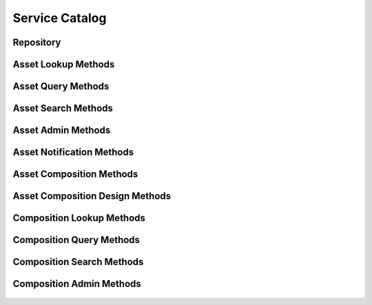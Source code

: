 

Service Catalog
===============


Repository
----------

.. py:class:: Repository(abc_repository_objects.Repository, osid_objects.OsidCatalog)
    A repository defines a collection of assets.

    .. py:method:: get_repository_record(repository_record_type):
        :noindex:




Asset Lookup Methods
--------------------

    .. py:method:: get_repository_id():
        Gets the ``Repository``  ``Id`` associated with this session.

        :return: (osid.id.Id) - the ``Repository Id`` associated with
                this session
        *compliance: mandatory -- This method must be implemented.*




    .. py:attribute:: repository_id


    .. py:method:: get_repository():
        Gets the ``Repository`` associated with this session.

        :return: (osid.repository.Repository) - the ``Repository``
                associated with this session
        :raises:  OperationFailed - unable to complete request
        :raises:  PermissionDenied - authorization failure
        *compliance: mandatory -- This method must be implemented.*




    .. py:attribute:: repository


    .. py:method:: can_lookup_assets():
        Tests if this user can perform ``Asset`` lookups.

        A return of true does not guarantee successful authorization. A
        return of false indicates that it is known all methods in this
        session will result in a ``PermissionDenied``. This is intended
        as a hint to an application that may opt not to offer lookup
        operations.

        :return: (boolean) - ``false`` if lookup methods are not
                authorized, ``true`` otherwise
        *compliance: mandatory -- This method must be implemented.*




    .. py:method:: use_comparative_asset_view():
        The returns from the lookup methods may omit or translate elements based on this session,
            such as authorization, and not result in an error.

        This view is used when greater interoperability is desired at
        the expense of precision.

        *compliance: mandatory -- This method is must be implemented.*




    .. py:method:: use_plenary_asset_view():
        A complete view of the ``Asset`` returns is desired.

        Methods will return what is requested or result in an error.
        This view is used when greater precision is desired at the
        expense of interoperability.

        *compliance: mandatory -- This method is must be implemented.*




    .. py:method:: use_federated_repository_view():
        Federates the view for methods in this session.

        A federated view will include assets in repositories which are
        children of this repository in the repository hierarchy.

        *compliance: mandatory -- This method is must be implemented.*




    .. py:method:: use_isolated_repository_view():
        Isolates the view for methods in this session.

        An isolated view restricts lookups to this repository only.

        *compliance: mandatory -- This method is must be implemented.*




    .. py:method:: get_asset(asset_id):
        Gets the ``Asset`` specified by its ``Id``.

        In plenary mode, the exact ``Id`` is found or a ``NotFound``
        results. Otherwise, the returned ``Asset`` may have a different
        ``Id`` than requested, such as the case where a duplicate ``Id``
        was assigned to an ``Asset`` and retained for compatibility.

        :arg:    asset_id (osid.id.Id): the ``Id`` of the ``Asset`` to
                retrieve
        :return: (osid.repository.Asset) - the returned ``Asset``
        :raises:  NotFound - no ``Asset`` found with the given ``Id``
        :raises:  NullArgument - ``asset_id`` is ``null``
        :raises:  OperationFailed - unable to complete request
        :raises:  PermissionDenied - authorization failure
        *compliance: mandatory -- This method must be implemented.*




    .. py:method:: get_assets_by_ids(asset_ids):
        Gets an ``AssetList`` corresponding to the given ``IdList``.

        In plenary mode, the returned list contains all of the assets
        specified in the ``Id`` list, in the order of the list,
        including duplicates, or an error results if an ``Id`` in the
        supplied list is not found or inaccessible. Otherwise,
        inaccessible ``Assets`` may be omitted from the list and may
        present the elements in any order including returning a unique
        set.

        :arg:    asset_ids (osid.id.IdList): the list of ``Ids`` to
                retrieve
        :return: (osid.repository.AssetList) - the returned ``Asset
                list``
        :raises:  NotFound - an ``Id`` was not found
        :raises:  NullArgument - ``asset_ids`` is ``null``
        :raises:  OperationFailed - unable to complete request
        :raises:  PermissionDenied - authorization failure
        *compliance: mandatory -- This method must be implemented.*




    .. py:method:: get_assets_by_genus_type(asset_genus_type):
        Gets an ``AssetList`` corresponding to the given asset genus ``Type`` which does not include
            assets of types derived from the specified ``Type``.

        In plenary mode, the returned list contains all known assets or
        an error results. Otherwise, the returned list may contain only
        those assets that are accessible through this session.

        :arg:    asset_genus_type (osid.type.Type): an asset genus type
        :return: (osid.repository.AssetList) - the returned ``Asset
                list``
        :raises:  NullArgument - ``asset_genus_type`` is ``null``
        :raises:  OperationFailed - unable to complete request
        :raises:  PermissionDenied - authorization failure
        *compliance: mandatory -- This method must be implemented.*




    .. py:method:: get_assets_by_parent_genus_type(asset_genus_type):
        Gets an ``AssetList`` corresponding to the given asset genus ``Type`` and include any
            additional assets with genus types derived from the specified ``Type``.

        In plenary mode, the returned list contains all known assets or
        an error results. Otherwise, the returned list may contain only
        those assets that are accessible through this session.

        :arg:    asset_genus_type (osid.type.Type): an asset genus type
        :return: (osid.repository.AssetList) - the returned ``Asset
                list``
        :raises:  NullArgument - ``asset_genus_type`` is ``null``
        :raises:  OperationFailed - unable to complete request
        :raises:  PermissionDenied - authorization failure
        *compliance: mandatory -- This method must be implemented.*




    .. py:method:: get_assets_by_record_type(asset_record_type):
        Gets an ``AssetList`` containing the given asset record ``Type``.

        In plenary mode, the returned list contains all known assets or
        an error results. Otherwise, the returned list may contain only
        those assets that are accessible through this session.

        :arg:    asset_record_type (osid.type.Type): an asset record type
        :return: (osid.repository.AssetList) - the returned ``Asset
                list``
        :raises:  NullArgument - ``asset_record_type`` is ``null``
        :raises:  OperationFailed - unable to complete request
        :raises:  PermissionDenied - authorization failure
        *compliance: mandatory -- This method must be implemented.*




    .. py:method:: get_assets_by_provider(resource_id):
        Gets an ``AssetList`` from the given provider.

        In plenary mode, the returned list contains all known assets or
        an error results. Otherwise, the returned list may contain only
        those assets that are accessible through this session.

        :arg:    resource_id (osid.id.Id): a resource ``Id``
        :return: (osid.repository.AssetList) - the returned ``Asset
                list``
        :raises:  NullArgument - ``resource_id`` is ``null``
        :raises:  OperationFailed - unable to complete request
        :raises:  PermissionDenied - authorization failure
        *compliance: mandatory -- This method must be implemented.*




    .. py:method:: get_assets():
        Gets all ``Assets``.

        In plenary mode, the returned list contains all known assets or
        an error results. Otherwise, the returned list may contain only
        those assets that are accessible through this session.

        :return: (osid.repository.AssetList) - a list of ``Assets``
        :raises:  OperationFailed - unable to complete request
        :raises:  PermissionDenied - authorization failure
        *compliance: mandatory -- This method must be implemented.*




    .. py:attribute:: assets




Asset Query Methods
-------------------

    .. py:method:: get_repository_id():
        Gets the ``Repository``  ``Id`` associated with this session.

        :return: (osid.id.Id) - the ``Repository Id`` associated with
                this session
        *compliance: mandatory -- This method must be implemented.*




    .. py:attribute:: repository_id


    .. py:method:: get_repository():
        Gets the ``Repository`` associated with this session.

        :return: (osid.repository.Repository) - the ``Repository``
                associated with this session
        :raises:  OperationFailed - unable to complete request
        :raises:  PermissionDenied - authorization failure
        *compliance: mandatory -- This method must be implemented.*




    .. py:attribute:: repository


    .. py:method:: can_search_assets():
        Tests if this user can perform ``Asset`` searches.

        A return of true does not guarantee successful authorization. A
        return of false indicates that it is known all methods in this
        session will result in a ``PermissionDenied``. This is intended
        as a hint to an application that may opt not to offer search
        operations to unauthorized users.

        :return: (boolean) - ``false`` if search methods are not
                authorized, ``true`` otherwise
        *compliance: mandatory -- This method must be implemented.*




    .. py:method:: use_federated_repository_view():
        Federates the view for methods in this session.

        A federated view will include assets in repositories which are
        children of this repository in the repository hierarchy.

        *compliance: mandatory -- This method is must be implemented.*




    .. py:method:: use_isolated_repository_view():
        Isolates the view for methods in this session.

        An isolated view restricts lookups to this repository only.

        *compliance: mandatory -- This method is must be implemented.*




    .. py:method:: get_asset_query():
        Gets an asset query.

        :return: (osid.repository.AssetQuery) - the asset query
        *compliance: mandatory -- This method must be implemented.*




    .. py:attribute:: asset_query


    .. py:method:: get_assets_by_query(asset_query):
        Gets a list of ``Assets`` matching the given asset query.

        :arg:    asset_query (osid.repository.AssetQuery): the asset
                query
        :return: (osid.repository.AssetList) - the returned ``AssetList``
        :raises:  NullArgument - ``asset_query`` is ``null``
        :raises:  OperationFailed - unable to complete request
        :raises:  PermissionDenied - authorization failure
        :raises:  Unsupported - the ``asset_query`` is not of this service
        *compliance: mandatory -- This method must be implemented.*






Asset Search Methods
--------------------

    .. py:method:: get_asset_search():
        Gets an asset search.

        :return: (osid.repository.AssetSearch) - the asset search
        *compliance: mandatory -- This method must be implemented.*




    .. py:attribute:: asset_search


    .. py:method:: get_asset_search_order():
        Gets an asset search order.

        The ``AssetSearchOrder`` is supplied to an ``AssetSearch`` to
        specify the ordering of results.

        :return: (osid.repository.AssetSearchOrder) - the asset search
                order
        *compliance: mandatory -- This method must be implemented.*




    .. py:attribute:: asset_search_order


    .. py:method:: get_assets_by_search(asset_query, asset_search):
        Gets the search results matching the given search query using the given search.

        :arg:    asset_query (osid.repository.AssetQuery): the asset
                query
        :arg:    asset_search (osid.repository.AssetSearch): the asset
                search
        :return: (osid.repository.AssetSearchResults) - the asset search
                results
        :raises:  NullArgument - ``asset_query`` or ``asset_search`` is
                ``null``
        :raises:  OperationFailed - unable to complete request
        :raises:  PermissionDenied - authorization failure
        :raises:  Unsupported - ``asset_query`` or ``asset_search`` is not
                of this service
        *compliance: mandatory -- This method must be implemented.*




    .. py:method:: get_asset_query_from_inspector(asset_query_inspector):
        Gets an asset query from an inspector.

        The inspector is available from a ``AssetSearchResults``.

        :arg:    asset_query_inspector
                (osid.repository.AssetQueryInspector): an asset query
                inspector
        :return: (osid.repository.AssetQuery) - the asset query
        :raises:  NullArgument - ``asset_query_inspector`` is ``null``
        :raises:  Unsupported - ``asset_query_inspector`` is not of this
                service
        *compliance: mandatory -- This method must be implemented.*






Asset Admin Methods
-------------------

    .. py:method:: get_repository_id():
        Gets the ``Repository``  ``Id`` associated with this session.

        :return: (osid.id.Id) - the ``Repository Id`` associated with
                this session
        *compliance: mandatory -- This method must be implemented.*




    .. py:attribute:: repository_id


    .. py:method:: get_repository():
        Gets the ``Repository`` associated with this session.

        :return: (osid.repository.Repository) - the ``Repository``
                associated with this session
        :raises:  OperationFailed - unable to complete request
        :raises:  PermissionDenied - authorization failure
        *compliance: mandatory -- This method must be implemented.*




    .. py:attribute:: repository


    .. py:method:: can_create_assets():
        Tests if this user can create ``Assets``.

        A return of true does not guarantee successful authorization. A
        return of false indicates that it is known creating an ``Asset``
        will result in a ``PermissionDenied``. This is intended as a
        hint to an application that may opt not to offer create
        operations to an unauthorized user.

        :return: (boolean) - ``false`` if ``Asset`` creation is not
                authorized, ``true`` otherwise
        *compliance: mandatory -- This method must be implemented.*




    .. py:method:: can_create_asset_with_record_types(asset_record_types):
        Tests if this user can create a single ``Asset`` using the desired record types.

        While ``RepositoryManager.getAssetRecordTypes()`` can be used to
        examine which records are supported, this method tests which
        record(s) are required for creating a specific ``Asset``.
        Providing an empty array tests if an ``Asset`` can be created
        with no records.

        :arg:    asset_record_types (osid.type.Type[]): array of asset
                record types
        :return: (boolean) - ``true`` if ``Asset`` creation using the
                specified record ``Types`` is supported, ``false``
                otherwise
        :raises:  NullArgument - ``asset_record_types`` is ``null``
        *compliance: mandatory -- This method must be implemented.*




    .. py:method:: get_asset_form_for_create(asset_record_types):
        Gets the asset form for creating new assets.

        A new form should be requested for each create transaction.

        :arg:    asset_record_types (osid.type.Type[]): array of asset
                record types
        :return: (osid.repository.AssetForm) - the asset form
        :raises:  NullArgument - ``asset_record_types`` is ``null``
        :raises:  OperationFailed - unable to complete request
        :raises:  PermissionDenied - authorization failure
        :raises:  Unsupported - unable to get form for requested record
                types
        *compliance: mandatory -- This method must be implemented.*




    .. py:method:: create_asset(asset_form):
        Creates a new ``Asset``.

        :arg:    asset_form (osid.repository.AssetForm): the form for
                this ``Asset``
        :return: (osid.repository.Asset) - the new ``Asset``
        :raises:  IllegalState - ``asset_form`` already used in a create
                transaction
        :raises:  InvalidArgument - one or more of the form elements is
                invalid
        :raises:  NullArgument - ``asset_form`` is ``null``
        :raises:  OperationFailed - unable to complete request
        :raises:  PermissionDenied - authorization failure
        :raises:  Unsupported - ``asset_form`` did not originate from
                ``get_asset_form_for_create()``
        *compliance: mandatory -- This method must be implemented.*




    .. py:method:: can_update_assets():
        Tests if this user can update ``Assets``.

        A return of true does not guarantee successful authorization. A
        return of false indicates that it is known updating an ``Asset``
        will result in a ``PermissionDenied``. This is intended as a
        hint to an application that may opt not to offer update
        operations to an unauthorized user.

        :return: (boolean) - ``false`` if ``Asset`` modification is not
                authorized, ``true`` otherwise
        *compliance: mandatory -- This method must be implemented.*




    .. py:method:: get_asset_form_for_update(asset_id):
        Gets the asset form for updating an existing asset.

        A new asset form should be requested for each update
        transaction.

        :arg:    asset_id (osid.id.Id): the ``Id`` of the ``Asset``
        :return: (osid.repository.AssetForm) - the asset form
        :raises:  NotFound - ``asset_id`` is not found
        :raises:  NullArgument - ``asset_id`` is null
        :raises:  OperationFailed - unable to complete request
        :raises:  PermissionDenied - authorization failure
        *compliance: mandatory -- This method must be implemented.*




    .. py:method:: update_asset(asset_form):
        Updates an existing asset.

        :arg:    asset_form (osid.repository.AssetForm): the form
                containing the elements to be updated
        :raises:  IllegalState - ``asset_form`` already used in anupdate
                transaction
        :raises:  InvalidArgument - the form contains an invalid value
        :raises:  NullArgument - ``asset_form`` is ``null``
        :raises:  OperationFailed - unable to complete request
        :raises:  PermissionDenied - authorization failure
        :raises:  Unsupported - ``asset_form`` did not originate from
                ``get_asset_form_for_update()``
        *compliance: mandatory -- This method must be implemented.*




    .. py:method:: can_delete_assets():
        Tests if this user can delete ``Assets``.

        A return of true does not guarantee successful authorization. A
        return of false indicates that it is known deleting an ``Asset``
        will result in a ``PermissionDenied``. This is intended as a
        hint to an application that may opt not to offer delete
        operations to an unauthorized user.

        :return: (boolean) - ``false`` if ``Asset`` deletion is not
                authorized, ``true`` otherwise
        *compliance: mandatory -- This method must be implemented.*




    .. py:method:: delete_asset(asset_id):
        Deletes an ``Asset``.

        :arg:    asset_id (osid.id.Id): the ``Id`` of the ``Asset`` to
                remove
        :raises:  NotFound - ``asset_id`` not found
        :raises:  NullArgument - ``asset_id`` is ``null``
        :raises:  OperationFailed - unable to complete request
        :raises:  PermissionDenied - authorization failure
        *compliance: mandatory -- This method must be implemented.*




    .. py:method:: can_manage_asset_aliases():
        Tests if this user can manage ``Id`` aliases for ``Assets``.

        A return of true does not guarantee successful authorization. A
        return of false indicates that it is known changing an alias
        will result in a ``PermissionDenied``. This is intended as a
        hint to an application that may opt not to offer alias
        operations to an unauthorized user.

        :return: (boolean) - ``false`` if ``Asset`` aliasing is not
                authorized, ``true`` otherwise
        *compliance: mandatory -- This method must be implemented.*




    .. py:method:: alias_asset(asset_id, alias_id):
        Adds an ``Id`` to an ``Asset`` for the purpose of creating compatibility.

        The primary ``Id`` of the ``Asset`` is determined by the
        provider. The new ``Id`` performs as an alias to the primary
        ``Id``. If the alias is a pointer to another asset, it is
        reassigned to the given asset ``Id``.

        :arg:    asset_id (osid.id.Id): the ``Id`` of an ``Asset``
        :arg:    alias_id (osid.id.Id): the alias ``Id``
        :raises:  AlreadyExists - ``alias_id`` is already assigned
        :raises:  NotFound - ``asset_id`` not found
        :raises:  NullArgument - ``asset_id`` or ``alias_id`` is ``null``
        :raises:  OperationFailed - unable to complete request
        :raises:  PermissionDenied - authorization failure
        *compliance: mandatory -- This method must be implemented.*




    .. py:method:: can_create_asset_content():
        Tests if this user can create content for ``Assets``.

        A return of true does not guarantee successful authorization. A
        return of false indicates that it is known creating an
        ``AssetContent`` will result in a ``PermissionDenied``. This is
        intended as a hint to an application that may opt not to offer
        create operations to an unauthorized user.

        :return: (boolean) - ``false`` if ``Asset`` content creation is
                not authorized, ``true`` otherwise
        *compliance: mandatory -- This method must be implemented.*




    .. py:method:: can_create_asset_content_with_record_types(asset_content_record_types):
        Tests if this user can create an ``AssetContent`` using the desired record types.

        While ``RepositoryManager.getAssetContentRecordTypes()`` can be
        used to test which records are supported, this method tests
        which records are required for creating a specific
        ``AssetContent``. Providing an empty array tests if an
        ``AssetContent`` can be created with no records.

        :arg:    asset_content_record_types (osid.type.Type[]): array of
                asset content record types
        :return: (boolean) - ``true`` if ``AssetContent`` creation using
                the specified ``Types`` is supported, ``false``
                otherwise
        :raises:  NullArgument - ``asset_content_record_types`` is
                ``null``
        *compliance: mandatory -- This method must be implemented.*




    .. py:method:: get_asset_content_form_for_create(asset_id, asset_content_record_types):
        Gets an asset content form for creating new assets.

        :arg:    asset_id (osid.id.Id): the ``Id`` of an ``Asset``
        :arg:    asset_content_record_types (osid.type.Type[]): array of
                asset content record types
        :return: (osid.repository.AssetContentForm) - the asset content
                form
        :raises:  NotFound - ``asset_id`` is not found
        :raises:  NullArgument - ``asset_id`` or
                ``asset_content_record_types`` is ``null``
        :raises:  OperationFailed - unable to complete request
        :raises:  PermissionDenied - authorization failure
        :raises:  Unsupported - unable to get form for requested record
                types
        *compliance: mandatory -- This method must be implemented.*




    .. py:method:: create_asset_content(asset_content_form):
        Creates new ``AssetContent`` for a given asset.

        :arg:    asset_content_form (osid.repository.AssetContentForm):
                the form for this ``AssetContent``
        :return: (osid.repository.AssetContent) - the new
                ``AssetContent``
        :raises:  IllegalState - ``asset_content_form`` already used in a
                create transaction
        :raises:  InvalidArgument - one or more of the form elements is
                invalid
        :raises:  NullArgument - ``asset_content_form`` is ``null``
        :raises:  OperationFailed - unable to complete request
        :raises:  PermissionDenied - authorization failure
        :raises:  Unsupported - ``asset_content_form`` did not originate
                from ``get_asset_content_form_for_create()``
        *compliance: mandatory -- This method must be implemented.*




    .. py:method:: can_update_asset_contents():
        Tests if this user can update ``AssetContent``.

        A return of true does not guarantee successful authorization. A
        return of false indicates that it is known updating an
        ``AssetContent`` will result in a ``PermissionDenied``. This is
        intended as a hint to an application that may opt not to offer
        update operations to an unauthorized user.

        :return: (boolean) - ``false`` if ``AssetContent`` modification
                is not authorized, ``true`` otherwise
        *compliance: mandatory -- This method must be implemented.*




    .. py:method:: get_asset_content_form_for_update(asset_content_id):
        Gets the asset content form for updating an existing asset content.

        A new asset content form should be requested for each update
        transaction.

        :arg:    asset_content_id (osid.id.Id): the ``Id`` of the
                ``AssetContent``
        :return: (osid.repository.AssetContentForm) - the asset content
                form
        :raises:  NotFound - ``asset_content_id`` is not found
        :raises:  NullArgument - ``asset_content_id`` is ``null``
        :raises:  OperationFailed - unable to complete request
        *compliance: mandatory -- This method must be implemented.*




    .. py:method:: update_asset_content(asset_content_form):
        Updates an existing asset content.

        :arg:    asset_content_form (osid.repository.AssetContentForm):
                the form containing the elements to be updated
        :raises:  IllegalState - ``asset_content_form`` already used in an
                update transaction
        :raises:  InvalidArgument - the form contains an invalid value
        :raises:  NullArgument - ``asset_form`` is ``null``
        :raises:  OperationFailed - unable to complete request
        :raises:  PermissionDenied - authorization failure
        :raises:  Unsupported - ``asset_content_form`` did not originate
                from ``get_asset_content_form_for_update()``
        *compliance: mandatory -- This method must be implemented.*




    .. py:method:: can_delete_asset_contents():
        Tests if this user can delete ``AssetsContents``.

        A return of true does not guarantee successful authorization. A
        return of false indicates that it is known deleting an
        ``AssetContent`` will result in a ``PermissionDenied``. This is
        intended as a hint to an application that may opt not to offer
        delete operations to an unauthorized user.

        :return: (boolean) - ``false`` if ``AssetContent`` deletion is
                not authorized, ``true`` otherwise
        *compliance: mandatory -- This method must be implemented.*




    .. py:method:: delete_asset_content(asset_content_id):
        Deletes content from an ``Asset``.

        :arg:    asset_content_id (osid.id.Id): the ``Id`` of the
                ``AssetContent``
        :raises:  NotFound - ``asset_content_id`` is not found
        :raises:  NullArgument - ``asset_content_id`` is ``null``
        :raises:  OperationFailed - unable to complete request
        :raises:  PermissionDenied - authorization failure
        *compliance: mandatory -- This method must be implemented.*






Asset Notification Methods
--------------------------

    .. py:method:: get_repository_id():
        Gets the ``Repository``  ``Id`` associated with this session.

        :return: (osid.id.Id) - the ``Repository Id`` associated with
                this session
        *compliance: mandatory -- This method must be implemented.*




    .. py:attribute:: repository_id


    .. py:method:: get_repository():
        Gets the ``Repository`` associated with this session.

        :return: (osid.repository.Repository) - the ``Repository``
                associated with this session
        :raises:  OperationFailed - unable to complete request
        :raises:  PermissionDenied - authorization failure
        *compliance: mandatory -- This method must be implemented.*




    .. py:attribute:: repository


    .. py:method:: can_register_for_asset_notifications():
        Tests if this user can register for ``Asset`` notifications.

        A return of true does not guarantee successful authorization. A
        return of false indicates that it is known all methods in this
        session will result in a ``PermissionDenied``. This is intended
        as a hint to an application that may opt not to offer
        notification operations.

        :return: (boolean) - ``false`` if notification methods are not
                authorized, ``true`` otherwise
        *compliance: mandatory -- This method must be implemented.*




    .. py:method:: use_federated_repository_view():
        Federates the view for methods in this session.

        A federated view will include assets in repositories which are
        children of this repository in the repository hierarchy.

        *compliance: mandatory -- This method is must be implemented.*




    .. py:method:: use_isolated_repository_view():
        Isolates the view for methods in this session.

        An isolated view restricts notifications to this repository
        only.

        *compliance: mandatory -- This method is must be implemented.*




    .. py:method:: register_for_new_assets():
        Register for notifications of new assets.

        ``AssetReceiver.newAssets()`` is invoked when a new ``Asset``
        appears in this repository.

        :raises:  OperationFailed - unable to complete request
        :raises:  PermissionDenied - authorization failure
        *compliance: mandatory -- This method must be implemented.*




    .. py:method:: register_for_new_assets_by_genus_type(asset_genus_type):
        Registers for notification of new assets of the given asset genus type.

        ``AssetReceiver.newAssets()`` is invoked when an asset is
        appears in this repository.

        :arg:    asset_genus_type (osid.type.Type): the genus type of the
                ``Asset`` to monitor
        :raises:  NullArgument - ``asset_genus_type`` is ``null``
        :raises:  OperationFailed - unable to complete request
        :raises:  PermissionDenied - authorization failure
        *compliance: mandatory -- This method must be implemented.*




    .. py:method:: register_for_changed_assets():
        Registers for notification of updated assets.

        ``AssetReceiver.changedAssets()`` is invoked when an asset in
        this repository is changed.

        :raises:  OperationFailed - unable to complete request
        :raises:  PermissionDenied - authorization failure
        *compliance: mandatory -- This method must be implemented.*




    .. py:method:: register_for_changed_assets_by_genus_type(asset_genus_type):
        Registers for notification of updated assets of the given asset genus type.

        ``AssetReceiver.changedAssets()`` is invoked when an asset in
        this repository is changed.

        :arg:    asset_genus_type (osid.type.Type): the genus type of the
                ``Asset`` to monitor
        :raises:  NullArgument - ``asset_genus_type`` is ``null``
        :raises:  OperationFailed - unable to complete request
        :raises:  PermissionDenied - authorization failure
        *compliance: mandatory -- This method must be implemented.*




    .. py:method:: register_for_changed_asset(asset_id):
        Registers for notification of an updated asset.

        ``AssetReceiver.changedAssets()`` is invoked when the specified
        asset in this repository is changed.

        :arg:    asset_id (osid.id.Id): the ``Id`` of the ``Asset`` to
                monitor
        :raises:  NullArgument - ``asset_id`` is ``null``
        :raises:  OperationFailed - unable to complete request
        :raises:  PermissionDenied - authorization failure
        *compliance: mandatory -- This method must be implemented.*




    .. py:method:: register_for_deleted_assets():
        Registers for notification of deleted assets.

        ``AssetReceiver.deletedAssets()`` is invoked when an asset is
        deleted or removed from this repository.

        :raises:  OperationFailed - unable to complete request
        :raises:  PermissionDenied - authorization failure
        *compliance: mandatory -- This method must be implemented.*




    .. py:method:: register_for_deleted_assets_by_genus_type(asset_genus_type):
        Registers for notification of deleted assets of the given asset genus type.

        ``AssetReceiver.deletedAssets()`` is invoked when an asset is
        deleted or removed from this repository.

        :arg:    asset_genus_type (osid.type.Type): the genus type of the
                ``Asset`` to monitor
        :raises:  NullArgument - ``asset_genus_type`` is ``null``
        :raises:  OperationFailed - unable to complete request
        :raises:  PermissionDenied - authorization failure
        *compliance: mandatory -- This method must be implemented.*




    .. py:method:: register_for_deleted_asset(asset_id):
        Registers for notification of a deleted asset.

        ``AssetReceiver.deletedAssets()`` is invoked when the specified
        asset is deleted or removed from this repository.

        :arg:    asset_id (osid.id.Id): the ``Id`` of the ``Asset`` to
                monitor
        :raises:  NullArgument - ``asset_id`` is ``null``
        :raises:  OperationFailed - unable to complete request
        :raises:  PermissionDenied - authorization failure
        *compliance: mandatory -- This method must be implemented.*




    .. py:method:: reliable_asset_notifications():
        Reliable notifications are desired.

        In reliable mode, notifications are to be acknowledged using
        ``acknowledge_item_notification()`` .

        *compliance: mandatory -- This method is must be implemented.*




    .. py:method:: unreliable_asset_notifications():
        Unreliable notifications are desired.

        In unreliable mode, notifications do not need to be
        acknowledged.

        *compliance: mandatory -- This method is must be implemented.*




    .. py:method:: acknowledge_asset_notification(notification_id):
        Acknowledge an asset notification.

        :arg:    notification_id (osid.id.Id): the ``Id`` of the
                notification
        :raises:  OperationFailed - unable to complete request
        :raises:  PermissionDenied - authorization failure
        *compliance: mandatory -- This method must be implemented.*






Asset Composition Methods
-------------------------

    .. py:method:: get_repository_id():
        Gets the ``Repository``  ``Id`` associated with this session.

        :return: (osid.id.Id) - the ``Repository Id`` associated with
                this session
        *compliance: mandatory -- This method must be implemented.*




    .. py:attribute:: repository_id


    .. py:method:: get_repository():
        Gets the ``Repository`` associated with this session.

        :return: (osid.repository.Repository) - the ``Repository``
                associated with this session
        :raises:  OperationFailed - unable to complete request
        :raises:  PermissionDenied - authorization failure
        *compliance: mandatory -- This method must be implemented.*




    .. py:attribute:: repository


    .. py:method:: can_access_asset_compositions():
        Tests if this user can perform composition lookups.

        A return of true does not guarantee successful authorization. A
        return of false indicates that it is known all methods in this
        session will result in a ``PermissionDenied``. This is intended
        as a hint to an application that may opt not to offer lookup
        operations to unauthorized users.

        :return: (boolean) - ``false`` if lookup methods are not
                authorized, ``true`` otherwise
        *compliance: mandatory -- This method must be implemented.*




    .. py:method:: use_comparative_asset_composition_view():
        The returns from the lookup methods may omit or translate elements based on this session,
            such as authorization, and not result in an error.

        This view is used when greater interoperability is desired at
        the expense of precision.

        *compliance: mandatory -- This method is must be implemented.*




    .. py:method:: use_plenary_asset_composition_view():
        A complete view of the returns is desired.

        Methods will return what is requested or result in an error.
        This view is used when greater precision is desired at the
        expense of interoperability.

        *compliance: mandatory -- This method is must be implemented.*




    .. py:method:: use_federated_repository_view():
        Federates the view for methods in this session.

        A federated view will include compositions in repositories which
        are children of this repository in the repository hierarchy.

        *compliance: mandatory -- This method is must be implemented.*




    .. py:method:: use_isolated_repository_view():
        Isolates the view for methods in this session.

        An isolated view restricts lookups to this repository only.

        *compliance: mandatory -- This method is must be implemented.*




    .. py:method:: get_composition_assets(composition_id):
        Gets the list of assets mapped to the given ``Composition``.

        :arg:    composition_id (osid.id.Id): ``Id`` of the
                ``Composition``
        :return: (osid.repository.AssetList) - list of assets
        :raises:  NotFound - ``composition_id`` not found
        :raises:  NullArgument - ``composition_id`` is ``null``
        :raises:  OperationFailed - unable to complete request
        :raises:  PermissionDenied - authorization failure
        *compliance: mandatory -- This method is must be implemented.*




    .. py:method:: get_compositions_by_asset(asset_id):
        Gets a list of compositions including the given asset.

        :arg:    asset_id (osid.id.Id): ``Id`` of the ``Asset``
        :return: (osid.repository.CompositionList) - the returned
                ``Composition list``
        :raises:  NotFound - ``asset_id`` is not found
        :raises:  NullArgument - ``asset_id`` is ``null``
        :raises:  OperationFailed - unable to complete request
        :raises:  PermissionDenied - authorization failure
        *compliance: mandatory -- This method must be implemented.*






Asset Composition Design Methods
--------------------------------

    .. py:method:: get_repository_id():
        Gets the ``Repository``  ``Id`` associated with this session.

        :return: (osid.id.Id) - the ``Repository Id`` associated with
                this session
        *compliance: mandatory -- This method must be implemented.*




    .. py:attribute:: repository_id


    .. py:method:: get_repository():
        Gets the ``Repository`` associated with this session.

        :return: (osid.repository.Repository) - the ``Repository``
                associated with this session
        :raises:  OperationFailed - unable to complete request
        :raises:  PermissionDenied - authorization failure
        *compliance: mandatory -- This method must be implemented.*




    .. py:attribute:: repository


    .. py:method:: can_compose_assets():
        Tests if this user can manage mapping of ``Assets`` to ``Compositions``.

        A return of true does not guarantee successful authorization. A
        return of false indicates that it is known all methods in this
        session will result in a ``PermissionDenied``. This is intended
        as an application hint that may opt not to offer composition
        operations.

        :return: (boolean) - ``false`` if asset composiion is not
                authorized, ``true`` otherwise
        *compliance: mandatory -- This method must be implemented.*




    .. py:method:: add_asset(asset_id, composition_id):
        Appends an asset to a composition.

        :arg:    asset_id (osid.id.Id): ``Id`` of the ``Asset``
        :arg:    composition_id (osid.id.Id): ``Id`` of the
                ``Composition``
        :raises:  AlreadyExists - ``asset_id`` already part
                ``composition_id``
        :raises:  NotFound - ``asset_id`` or ``composition_id`` not found
        :raises:  NullArgument - ``asset_id`` or ``composition_id`` is
                ``null``
        :raises:  OperationFailed - unable to complete request
        :raises:  PermissionDenied - authorization fauilure
        *compliance: mandatory -- This method must be implemented.*




    .. py:method:: move_asset_ahead(asset_id, composition_id, reference_id):
        Reorders assets in a composition by moving the specified asset in front of a reference
            asset.

        :arg:    asset_id (osid.id.Id): ``Id`` of the ``Asset``
        :arg:    composition_id (osid.id.Id): ``Id`` of the
                ``Composition``
        :arg:    reference_id (osid.id.Id): ``Id`` of the reference
                ``Asset``
        :raises:  NotFound - ``asset_id`` or ``reference_id``  ``not found
                in composition_id``
        :raises:  NullArgument - ``asset_id, reference_id`` or
                ``composition_id`` is ``null``
        :raises:  OperationFailed - unable to complete request
        :raises:  PermissionDenied - authorization fauilure
        *compliance: mandatory -- This method must be implemented.*




    .. py:method:: move_asset_behind(asset_id, composition_id, reference_id):
        Reorders assets in a composition by moving the specified asset behind of a reference asset.

        :arg:    asset_id (osid.id.Id): ``Id`` of the ``Asset``
        :arg:    composition_id (osid.id.Id): ``Id`` of the
                ``Composition``
        :arg:    reference_id (osid.id.Id): ``Id`` of the reference
                ``Asset``
        :raises:  NotFound - ``asset_id`` or ``reference_id``  ``not found
                in composition_id``
        :raises:  NullArgument - ``asset_id, reference_id`` or
                ``composition_id`` is ``null``
        :raises:  OperationFailed - unable to complete request
        :raises:  PermissionDenied - authorization fauilure
        *compliance: mandatory -- This method must be implemented.*




    .. py:method:: order_assets(asset_ids, composition_id):
        Reorders a set of assets in a composition.

        :arg:    asset_ids (osid.id.Id[]): ``Ids`` for a set of
                ``Assets``
        :arg:    composition_id (osid.id.Id): ``Id`` of the
                ``Composition``
        :raises:  NotFound - ``composition_id`` not found or, an
                ``asset_id`` not related to ``composition_id``
        :raises:  NullArgument - ``instruction_ids`` or ``agenda_id`` is
                ``null``
        :raises:  OperationFailed - unable to complete request
        :raises:  PermissionDenied - authorization failure
        *compliance: mandatory -- This method must be implemented.*




    .. py:method:: remove_asset(asset_id, composition_id):
        Removes an ``Asset`` from a ``Composition``.

        :arg:    asset_id (osid.id.Id): ``Id`` of the ``Asset``
        :arg:    composition_id (osid.id.Id): ``Id`` of the
                ``Composition``
        :raises:  NotFound - ``asset_id``  ``not found in composition_id``
        :raises:  NullArgument - ``asset_id`` or ``composition_id`` is
                ``null``
        :raises:  OperationFailed - unable to complete request
        :raises:  PermissionDenied - authorization fauilure
        *compliance: mandatory -- This method must be implemented.*






Composition Lookup Methods
--------------------------

    .. py:method:: get_repository_id():
        Gets the ``Repository``  ``Id`` associated with this session.

        :return: (osid.id.Id) - the ``Repository Id`` associated with
                this session
        *compliance: mandatory -- This method must be implemented.*




    .. py:attribute:: repository_id


    .. py:method:: get_repository():
        Gets the ``Repository`` associated with this session.

        :return: (osid.repository.Repository) - the ``Repository``
                associated with this session
        :raises:  OperationFailed - unable to complete request
        :raises:  PermissionDenied - authorization failure
        *compliance: mandatory -- This method must be implemented.*




    .. py:attribute:: repository


    .. py:method:: can_lookup_compositions():
        Tests if this user can perform ``Composition`` lookups.

        A return of true does not guarantee successful authorization. A
        return of false indicates that it is known all methods in this
        session will result in a ``PermissionDenied``. This is intended
        as a hint to an application that may opt not to offer lookup
        operations to unauthorized users.

        :return: (boolean) - ``false`` if lookup methods are not
                authorized, ``true`` otherwise
        *compliance: mandatory -- This method must be implemented.*




    .. py:method:: use_comparative_composition_view():
        The returns from the lookup methods may omit or translate elements based on this session,
            such as authorization, and not result in an error.

        This view is used when greater interoperability is desired at
        the expense of precision.

        *compliance: mandatory -- This method is must be implemented.*




    .. py:method:: use_plenary_composition_view():
        A complete view of the ``Composition`` returns is desired.

        Methods will return what is requested or result in an error.
        This view is used when greater precision is desired at the
        expense of interoperability.

        *compliance: mandatory -- This method is must be implemented.*




    .. py:method:: use_federated_repository_view():
        Federates the view for methods in this session.

        A federated view will include compositions in repositories which
        are children of this repository in the repository hierarchy.

        *compliance: mandatory -- This method is must be implemented.*




    .. py:method:: use_isolated_repository_view():
        Isolates the view for methods in this session.

        An isolated view restricts lookups to this repository only.

        *compliance: mandatory -- This method is must be implemented.*




    .. py:method:: use_active_composition_view():
        Only active compositions are returned by methods in this session.

        *compliance: mandatory -- This method is must be implemented.*




    .. py:method:: use_any_status_composition_view():
        All active and inactive compositions are returned by methods in this session.

        *compliance: mandatory -- This method is must be implemented.*




    .. py:method:: use_sequestered_composition_view():
        The methods in this session omit sequestered compositions.

        *compliance: mandatory -- This method is must be implemented.*




    .. py:method:: use_unsequestered_composition_view():
        The methods in this session return all compositions, including sequestered compositions.

        *compliance: mandatory -- This method is must be implemented.*




    .. py:method:: get_composition(composition_id):
        Gets the ``Composition`` specified by its ``Id``.

        :arg:    composition_id (osid.id.Id): ``Id`` of the
                ``Composiiton``
        :return: (osid.repository.Composition) - the composition
        :raises:  NotFound - ``composition_id`` not found
        :raises:  NullArgument - ``composition_id`` is ``null``
        :raises:  OperationFailed - unable to complete request
        :raises:  PermissionDenied - authorization failure
        *compliance: mandatory -- This method is must be implemented.*




    .. py:method:: get_compositions_by_ids(composition_ids):
        Gets a ``CompositionList`` corresponding to the given ``IdList``.

        :arg:    composition_ids (osid.id.IdList): the list of ``Ids`` to
                retrieve
        :return: (osid.repository.CompositionList) - the returned
                ``Composition list``
        :raises:  NotFound - an ``Id`` was not found
        :raises:  NullArgument - ``composition_ids`` is ``null``
        :raises:  OperationFailed - unable to complete request
        :raises:  PermissionDenied - authorization failure
        *compliance: mandatory -- This method must be implemented.*




    .. py:method:: get_compositions_by_genus_type(composition_genus_type):
        Gets a ``CompositionList`` corresponding to the given composition genus ``Type`` which does
            not include compositions of types derived from the specified ``Type``.

        :arg:    composition_genus_type (osid.type.Type): a composition
                genus type
        :return: (osid.repository.CompositionList) - the returned
                ``Composition list``
        :raises:  NullArgument - ``composition_genus_type`` is ``null``
        :raises:  OperationFailed - unable to complete request
        :raises:  PermissionDenied - authorization failure
        *compliance: mandatory -- This method must be implemented.*




    .. py:method:: get_compositions_by_parent_genus_type(composition_genus_type):
        Gets a ``CompositionList`` corresponding to the given composition genus ``Type`` and include
            any additional compositions with genus types derived from the specified ``Type``.

        :arg:    composition_genus_type (osid.type.Type): a composition
                genus type
        :return: (osid.repository.CompositionList) - the returned
                ``Composition list``
        :raises:  NullArgument - ``composition_genus_type`` is ``null``
        :raises:  OperationFailed - unable to complete request
        :raises:  PermissionDenied - authorization failure
        *compliance: mandatory -- This method must be implemented.*




    .. py:method:: get_compositions_by_record_type(composition_record_type):
        Gets a ``CompositionList`` containing the given composition record ``Type``.

        :arg:    composition_record_type (osid.type.Type): a composition
                record type
        :return: (osid.repository.CompositionList) - the returned
                ``Composition list``
        :raises:  NullArgument - ``composition_record_type`` is ``null``
        :raises:  OperationFailed - unable to complete request
        :raises:  PermissionDenied - authorization failure
        *compliance: mandatory -- This method must be implemented.*




    .. py:method:: get_compositions_by_provider(resource_id):
        Gets a ``CompositionList`` from the given provider ````.

        In plenary mode, the returned list contains all known
        compositions or an error results. Otherwise, the returned list
        may contain only those compositions that are accessible through
        this session.


        In sequestered mode, no sequestered compositions are returned.
        In unsequestered mode, all compositions are returned.

        :arg:    resource_id (osid.id.Id): a resource ``Id``
        :return: (osid.repository.CompositionList) - the returned
                ``Composition list``
        :raises:  NullArgument - ``resource_id`` is ``null``
        :raises:  OperationFailed - unable to complete request
        :raises:  PermissionDenied - authorization failure
        *compliance: mandatory -- This method must be implemented.*




    .. py:method:: get_compositions():
        Gets all ``Compositions``.

        :return: (osid.repository.CompositionList) - a list of
                ``Compositions``
        :raises:  OperationFailed - unable to complete request
        :raises:  PermissionDenied - authorization failure
        *compliance: mandatory -- This method must be implemented.*




    .. py:attribute:: compositions




Composition Query Methods
-------------------------

    .. py:method:: get_repository_id():
        Gets the ``Repository``  ``Id`` associated with this session.

        :return: (osid.id.Id) - the ``Repository Id`` associated with
                this session
        *compliance: mandatory -- This method must be implemented.*




    .. py:attribute:: repository_id


    .. py:method:: get_repository():
        Gets the ``Repository`` associated with this session.

        :return: (osid.repository.Repository) - the ``Repository``
                associated with this session
        :raises:  OperationFailed - unable to complete request
        :raises:  PermissionDenied - authorization failure
        *compliance: mandatory -- This method must be implemented.*




    .. py:attribute:: repository


    .. py:method:: can_search_compositions():
        Tests if this user can perform ``Composition`` searches.

        A return of true does not guarantee successful authorization. A
        return of false indicates that it is known all methods in this
        session will result in a ``PermissionDenied``. This is intended
        as a hint to an application that may opt not to offer search
        operations to unauthorized users.

        :return: (boolean) - ``false`` if search methods are not
                authorized, ``true`` otherwise
        *compliance: mandatory -- This method must be implemented.*




    .. py:method:: use_federated_repository_view():
        Federates the view for methods in this session.

        A federated view will include compositions in repositories which
        are children of this repository in the repository hierarchy.

        *compliance: mandatory -- This method is must be implemented.*




    .. py:method:: use_isolated_repository_view():
        Isolates the view for methods in this session.

        An isolated view restricts lookups to this repository only.

        *compliance: mandatory -- This method is must be implemented.*




    .. py:method:: use_sequestered_composition_view():
        The methods in this session omit sequestered compositions.

        *compliance: mandatory -- This method is must be implemented.*




    .. py:method:: use_unsequestered_composition_view():
        The methods in this session return all compositions, including sequestered compositions.

        *compliance: mandatory -- This method is must be implemented.*




    .. py:method:: get_composition_query():
        Gets a composition query.

        :return: (osid.repository.CompositionQuery) - the composition
                query
        *compliance: mandatory -- This method must be implemented.*




    .. py:attribute:: composition_query


    .. py:method:: get_compositions_by_query(composition_query):
        Gets a list of ``Compositions`` matching the given composition query.

        :arg:    composition_query (osid.repository.CompositionQuery):
                the composition query
        :return: (osid.repository.CompositionList) - the returned
                ``CompositionList``
        :raises:  NullArgument - ``composition_query`` is ``null``
        :raises:  OperationFailed - unable to complete request
        :raises:  PermissionDenied - authorization failure
        :raises:  Unsupported - ``composition_query`` is not of this
                service
        *compliance: mandatory -- This method must be implemented.*






Composition Search Methods
--------------------------

    .. py:method:: get_composition_search():
        Gets a composition search.

        :return: (osid.repository.CompositionSearch) - the composition
                search
        *compliance: mandatory -- This method must be implemented.*




    .. py:attribute:: composition_search


    .. py:method:: get_composition_search_order():
        Gets a composition search order.

        The ``CompositionSearchOrder`` is supplied to an
        ``CompositionSearch`` to specify the ordering of results.

        :return: (osid.repository.CompositionSearchOrder) - the
                composition search order
        *compliance: mandatory -- This method must be implemented.*




    .. py:attribute:: composition_search_order


    .. py:method:: get_compositions_by_search(composition_query, composition_search):
        Gets the search results matching the given search query using the given search.

        :arg:    composition_query (osid.repository.CompositionQuery):
                the composition query
        :arg:    composition_search (osid.repository.CompositionSearch):
                the composition search
        :return: (osid.repository.CompositionSearchResults) - the
                composition search results
        :raises:  NullArgument - ``composition_query`` or
                ``composition_search`` is ``null``
        :raises:  OperationFailed - unable to complete request
        :raises:  PermissionDenied - authorization failure
        :raises:  Unsupported - ``composition_query`` or
                ``composition_search`` is not of this service
        *compliance: mandatory -- This method must be implemented.*




    .. py:method:: get_composition_query_from_inspector(composition_query_inspector):
        Gets a composition query from an inspector.

        The inspector is available from a ``CompositionSearchResults``.

        :arg:    composition_query_inspector
                (osid.repository.CompositionQueryInspector): a
                composition query inspector
        :return: (osid.repository.CompositionQuery) - the composition
                query
        :raises:  NullArgument - ``composition_query_inspector`` is
                ``null``
        :raises:  Unsupported - ``composition_query_inspector`` is not of
                this service
        *compliance: mandatory -- This method must be implemented.*






Composition Admin Methods
-------------------------

    .. py:method:: get_repository_id():
        Gets the ``Repository``  ``Id`` associated with this session.

        :return: (osid.id.Id) - the ``Repository Id`` associated with
                this session
        *compliance: mandatory -- This method must be implemented.*




    .. py:attribute:: repository_id


    .. py:method:: get_repository():
        Gets the ``Repository`` associated with this session.

        :return: (osid.repository.Repository) - the ``Repository``
                associated with this session
        :raises:  OperationFailed - unable to complete request
        :raises:  PermissionDenied - authorization failure
        *compliance: mandatory -- This method must be implemented.*




    .. py:attribute:: repository


    .. py:method:: can_create_compositions():
        Tests if this user can create ``Compositions``.

        A return of true does not guarantee successful authorization. A
        return of false indicates that it is known creating a
        ``Composition`` will result in a ``PermissionDenied``. This is
        intended as a hint to an application that may not wish to offer
        create operations to unauthorized users.

        :return: (boolean) - ``false`` if ``Composition`` creation is not
                authorized, ``true`` otherwise
        *compliance: mandatory -- This method must be implemented.*




    .. py:method:: can_create_composition_with_record_types(composition_record_types):
        Tests if this user can create a single ``Composition`` using the desired record types.

        While ``RepositoryManager.getCompositionRecordTypes()`` can be
        used to examine which records are supported, this method tests
        which record(s) are required for creating a specific
        ``Composition``. Providing an empty array tests if a
        ``Composition`` can be created with no records.

        :arg:    composition_record_types (osid.type.Type[]): array of
                composition record types
        :return: (boolean) - ``true`` if ``Composition`` creation using
                the specified ``Types`` is supported, ``false``
                otherwise
        :raises:  NullArgument - ``composition_record_types`` is ``null``
        *compliance: mandatory -- This method must be implemented.*




    .. py:method:: get_composition_form_for_create(composition_record_types):
        Gets the composition form for creating new compositions.

        A new form should be requested for each create transaction.

        :arg:    composition_record_types (osid.type.Type[]): array of
                composition record types
        :return: (osid.repository.CompositionForm) - the composition form
        :raises:  NullArgument - ``composition_record_types`` is ``null``
        :raises:  OperationFailed - unable to complete request
        :raises:  PermissionDenied - authorization failure
        :raises:  Unsupported - unable to get form for requested record
                types
        *compliance: mandatory -- This method must be implemented.*




    .. py:method:: create_composition(composiiton_form):
        Creates a new ``Composition``.

        :arg:    composiiton_form (osid.repository.CompositionForm): the
                form for this ``Composition``
        :return: (osid.repository.Composition) - the new ``Composition``
        :raises:  IllegalState - ``composition_form`` already used in a
                create transaction
        :raises:  InvalidArgument - one or more of the form elements is
                invalid
        :raises:  NullArgument - ``composition_form`` is ``null``
        :raises:  OperationFailed - unable to complete request
        :raises:  PermissionDenied - authorization failure
        :raises:  Unsupported - ``composition_form`` did not originate
                from ``get_composition_form_for_create()``
        *compliance: mandatory -- This method must be implemented.*




    .. py:method:: can_update_compositions():
        Tests if this user can update ``Compositions``.

        A return of true does not guarantee successful authorization. A
        return of false indicates that it is known updating a
        ``Composition`` will result in a ``PermissionDenied``. This is
        intended as a hint to an application that may not wish to offer
        update operations to unauthorized users.

        :return: (boolean) - ``false`` if ``Composition`` modification is
                not authorized, ``true`` otherwise
        *compliance: mandatory -- This method must be implemented.*




    .. py:method:: get_composition_form_for_update(composition_id):
        Gets the composition form for updating an existing composition.

        A new composition form should be requested for each update
        transaction.

        :arg:    composition_id (osid.id.Id): the ``Id`` of the
                ``Composition``
        :return: (osid.repository.CompositionForm) - the composition form
        :raises:  NotFound - ``composition_id`` is not found
        :raises:  NullArgument - ``composition_id`` is ``null``
        :raises:  OperationFailed - unable to complete request
        :raises:  PermissionDenied - authorization failure
        *compliance: mandatory -- This method must be implemented.*




    .. py:method:: update_composition(composiiton_form):
        Updates an existing composition.

        :arg:    composiiton_form (osid.repository.CompositionForm): the
                form containing the elements to be updated
        :raises:  IllegalState - ``composition_form`` already used in an
                update transaction
        :raises:  InvalidArgument - the form contains an invalid value
        :raises:  NullArgument - ``composition_form`` is ``null``
        :raises:  OperationFailed - unable to complete request
        :raises:  PermissionDenied - authorization failure
        :raises:  Unsupported - ``composition_form`` did not originate
                from ``get_composition_form_for_update()``
        *compliance: mandatory -- This method must be implemented.*




    .. py:method:: can_delete_compositions():
        Tests if this user can delete ``Compositions``.

        A return of true does not guarantee successful authorization. A
        return of false indicates that it is known deleting a
        ``Composition`` will result in a ``PermissionDenied``. This is
        intended as a hint to an application that may not wish to offer
        delete operations to unauthorized users.

        :return: (boolean) - ``false`` if ``Composition`` deletion is not
                authorized, ``true`` otherwise
        *compliance: mandatory -- This method must be implemented.*




    .. py:method:: delete_composition(composition_id):
        Deletes a ``Composition``.

        :arg:    composition_id (osid.id.Id): the ``Id`` of the
                ``Composition`` to remove
        :raises:  NotFound - ``composition_id`` not found
        :raises:  NullArgument - ``composition_id`` is ``null``
        :raises:  OperationFailed - unable to complete request
        :raises:  PermissionDenied - authorization failure
        *compliance: mandatory -- This method must be implemented.*




    .. py:method:: delete_composition_node(composition_id):
        Deletes a ``Composition`` and all contained children.

        :arg:    composition_id (osid.id.Id): the ``Id`` of the
                ``Composition`` to remove
        :raises:  NotFound - ``composition_id`` not found
        :raises:  NullArgument - ``composition_id`` is ``null``
        :raises:  OperationFailed - unable to complete request
        :raises:  PermissionDenied - authorization failure
        *compliance: mandatory -- This method must be implemented.*




    .. py:method:: add_composition_child(composition_id, child_composition_id):
        Adds a composition to a parent composition.

        :arg:    composition_id (osid.id.Id): the ``Id`` of a parent
                ``Composition``
        :arg:    child_composition_id (osid.id.Id): the ``Id`` of a child
                ``Composition``
        :raises:  AlreadyExists - ``child_composition_id`` is already a
                child of ``composition_id``
        :raises:  NotFound - ``composition_id`` or
                ``child_composition_id`` is not found
        :raises:  NullArgument - ``composition_id`` or
                ``child_composition_id`` is ``null``
        :raises:  OperationFailed - unable to complete request
        :raises:  PermissionDenied - authorization failure
        *compliance: mandatory -- This method must be implemented.*




    .. py:method:: remove_composition_child(composition_id, child_composition_id):
        Removes a composition from a parent composition.

        :arg:    composition_id (osid.id.Id): the ``Id`` of a parent
                ``Composition``
        :arg:    child_composition_id (osid.id.Id): the ``Id`` of a child
                ``Composition``
        :raises:  NotFound - ``composition_id`` or
                ``child_composition_id`` is not found or not related
        :raises:  NullArgument - ``composition_id`` or
                ``child_composition_id`` is ``null``
        :raises:  OperationFailed - unable to complete request
        :raises:  PermissionDenied - authorization failure
        *compliance: mandatory -- This method must be implemented.*




    .. py:method:: can_manage_composition_aliases():
        Tests if this user can manage ``Id`` aliases for ``Compositions``.

        A return of true does not guarantee successful authorization. A
        return of false indicates that it is known changing an alias
        will result in a ``PermissionDenied``. This is intended as a
        hint to an application that may opt not to offer alias
        operations to an unauthorized user.

        :return: (boolean) - ``false`` if ``Composition`` aliasing is not
                authorized, ``true`` otherwise
        *compliance: mandatory -- This method must be implemented.*




    .. py:method:: alias_composition(composition_id, alias_id):
        Adds an ``Id`` to a ``Composition`` for the purpose of creating compatibility.

        The primary ``Id`` of the ``Composition`` is determined by the
        provider. The new ``Id`` is an alias to the primary ``Id``. If
        the alias is a pointer to another composition, it is reassigned
        to the given composition ``Id``.

        :arg:    composition_id (osid.id.Id): the ``Id`` of a
                ``Composition``
        :arg:    alias_id (osid.id.Id): the alias ``Id``
        :raises:  AlreadyExists - ``alias_id`` is in use as a primary
                ``Id``
        :raises:  NotFound - ``composition_id`` not found
        :raises:  NullArgument - ``composition_id`` or ``alias_id`` is
                ``null``
        :raises:  OperationFailed - unable to complete request
        :raises:  PermissionDenied - authorization failure
        *compliance: mandatory -- This method must be implemented.*






